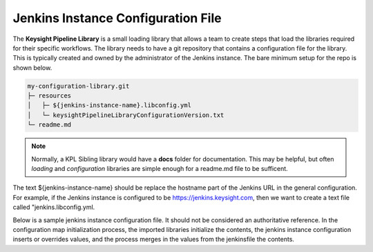===================================
Jenkins Instance Configuration File
===================================

The **Keysight Pipeline Library** is a small loading library that allows a team
to create steps that load the libraries required for their specific workflows.
The library needs to have a git repository that contains
a configuration file for the library. This is typically created and owned
by the administrator of the Jenkins instance. The bare minimum setup for
the repo is shown below.

.. code-block:: none

  my-configuration-library.git
  ├─ resources
  │   ├─ ${jenkins-instance-name}.libconfig.yml
  │   └─ keysightPipelineLibraryConfigurationVersion.txt
  └─ readme.md

.. note::

  Normally, a KPL Sibling library would have a **docs** folder for documentation.
  This may be helpful, but often *loading* and *configuration* libraries are simple enough
  for a readme.md file to be sufficent.

The text ${jenkins-instance-name} should be replace the hostname part of the
Jenkins URL in the general configuration.  For example, if the Jenkins instance
is configured to be https://jenkins.keysight.com, then we want to create a
text file called "jenkins.libconfig.yml.

Below is a sample jenkins instance configuration file. It should not be
considered an authoritative reference. In the configuration map initialization process, 
the imported libraries initialize the contents, the jenkins instance configuration inserts 
or overrides values, and the process merges in the values from the jenkinsfile
the contents.

.. code-block:: yaml
  :caption: jenkins.libconfig.yml

   artifactory:
       repo: generic-local-team-keysight
       vaultPathForCredentials: moab/shared-secrets/accounts/keysight:password

   vault:
       agentLabelForNodeToAuthenticateWithVault: vault-authenticator
       roleIdJenkinsCredential: vault-jenkins-approle-role-id
       secretIdJenkinsCredential: vault-jenkins-approle-secret-id
